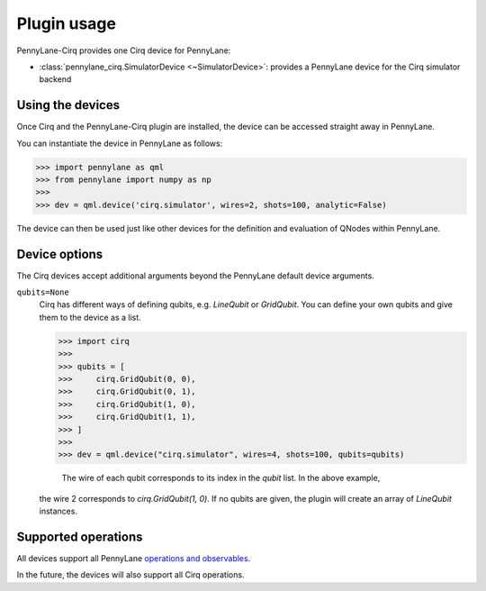 .. _usage:

Plugin usage
############

PennyLane-Cirq provides one Cirq device for PennyLane:

* :class:`pennylane_cirq.SimulatorDevice <~SimulatorDevice>`: provides a PennyLane device for the Cirq simulator backend


Using the devices
=================

Once Cirq and the PennyLane-Cirq plugin are installed, the device can be accessed straight away in PennyLane.

You can instantiate the device in PennyLane as follows:

>>> import pennylane as qml
>>> from pennylane import numpy as np
>>>      
>>> dev = qml.device('cirq.simulator', wires=2, shots=100, analytic=False)

The device can then be used just like other devices for the definition and evaluation of QNodes within PennyLane.


Device options
==============

The Cirq devices accept additional arguments beyond the PennyLane default device arguments.

``qubits=None``
    Cirq has different ways of defining qubits, e.g. `LineQubit` or `GridQubit`. You can define your own
    qubits and give them to the device as a list. 
    
    >>> import cirq
    >>>     
    >>> qubits = [
    >>>     cirq.GridQubit(0, 0),
    >>>     cirq.GridQubit(0, 1),
    >>>     cirq.GridQubit(1, 0),
    >>>     cirq.GridQubit(1, 1),
    >>> ]
    >>>     
    >>> dev = qml.device("cirq.simulator", wires=4, shots=100, qubits=qubits)

	The wire of each qubit corresponds to its index in the `qubit` list. In the above example, 
    the wire 2 corresponds to `cirq.GridQubit(1, 0)`. If no qubits are given, the plugin will
    create an array of `LineQubit` instances.


Supported operations
====================

All devices support all PennyLane `operations and observables <https://pennylane.readthedocs.io/en/latest/code/ops/qubit.html>`_.

In the future, the devices will also support all Cirq operations.